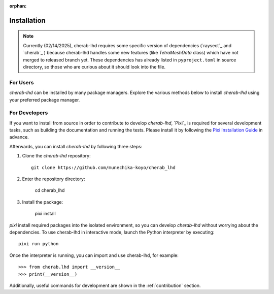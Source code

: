 :orphan:

.. _installation:

============
Installation
============

.. note::

    Currently (02/14/2025), cherab-lhd requires some specific version of dependencies (`raysect`_
    and `cherab`_ ) because cherab-lhd handles some new features (like `TetraMeshData` class)
    which have not merged to released branch yet.
    These dependencies has already listed in ``pyproject.toml`` in source directory,
    so those who are curious about it should look into the file.

For Users
=========
`cherab-lhd` can be installed by many package managers.
Explore the various methods below to install `cherab-lhd` using your preferred package manager.

.. tab-set::

    .. tab-item:: pip

        ::

            pip install cherab-lhd

    .. tab-item:: uv

        ::

            uv add cherab-lhd


    .. tab-item:: conda

        ::

            conda install -c conda-forge cherab-lhd

    .. tab-item:: pixi

        ::

            pixi add cherab-lhd


For Developers
==============
If you want to install from source in order to contribute to develop `cherab-lhd`,
`Pixi`_ is required for several development tasks, such as building the documentation and running the tests.
Please install it by following the `Pixi Installation Guide <https://pixi.sh/latest#installation>`_ in advance.

Afterwards, you can install `cherab-lhd` by following three steps:

1. Clone the `cherab-lhd` repository::

    git clone https://github.com/munechika-koyo/cherab_lhd

2. Enter the repository directory:

    cd cherab_lhd

3. Install the package:

    pixi install

`pixi` install required packages into the isolated environment, so you can develop `cherab-lhd` without worrying about the dependencies.
To use cherab-lhd in interactive mode, launch the Python interpreter by executing::

    pixi run python

Once the interpreter is running, you can import and use cherab-lhd, for example::

    >>> from cherab.lhd import __version__
    >>> print(__version__)

Additionally, useful commands for development are shown in the :ref:`contribution` section.
